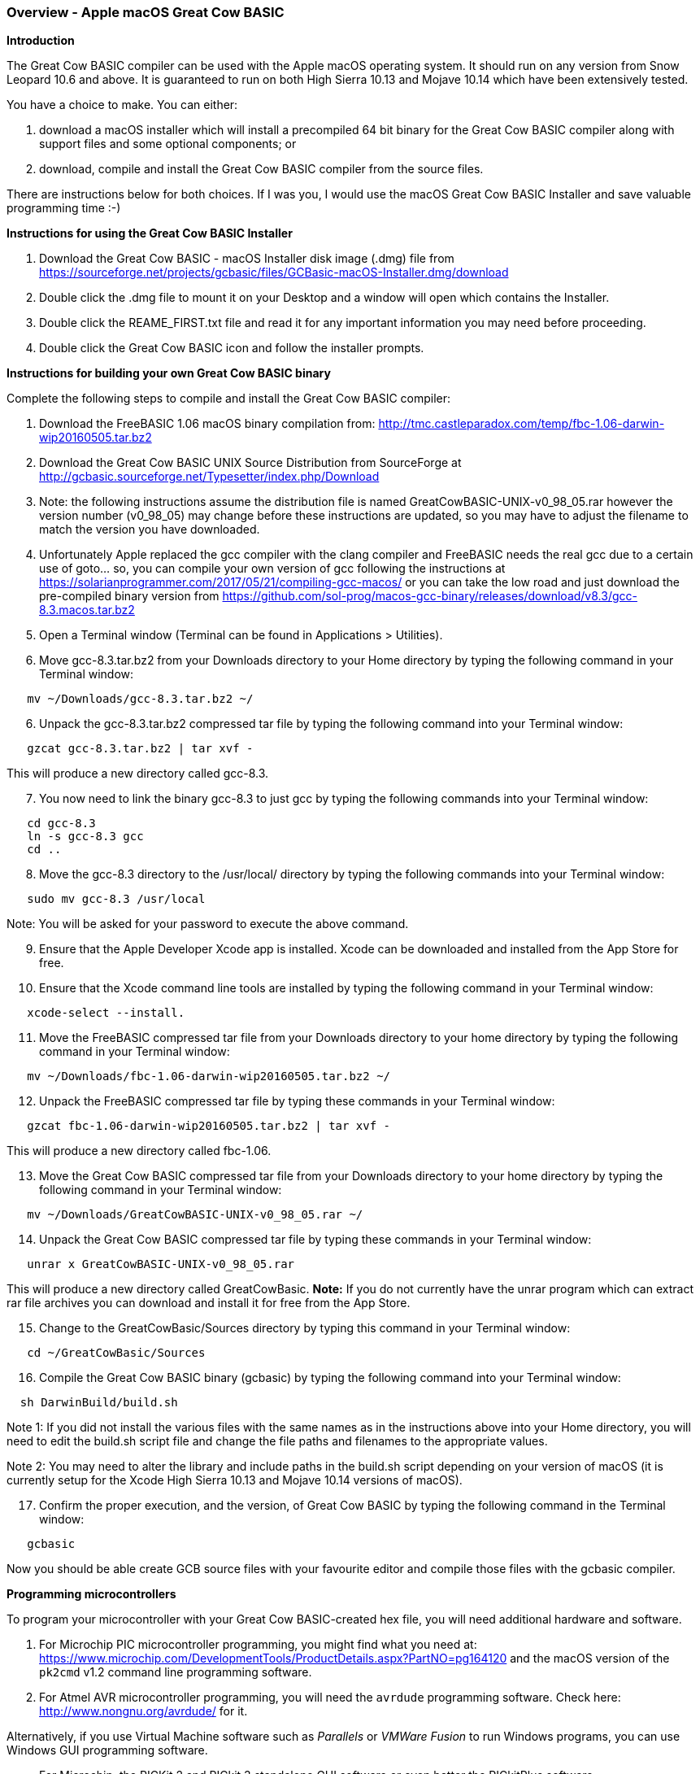 === Overview - Apple macOS Great Cow BASIC

*Introduction*

The Great Cow BASIC compiler can be used with the Apple macOS operating system. It should run on any version from Snow Leopard 10.6 and above. It is guaranteed to run on both High Sierra 10.13 and Mojave 10.14 which have been extensively tested.

You have a choice to make. You can either:

. download a macOS installer which will install a precompiled 64 bit binary for the Great Cow BASIC compiler along with support files and some optional components; or
. download, compile and install the Great Cow BASIC compiler from the source files.

There are instructions below for both choices. If I was you, I would use the macOS Great Cow BASIC Installer and save valuable programming time :-)

*Instructions for using the Great Cow BASIC Installer*

[start=1]
 . Download the Great Cow BASIC - macOS Installer disk image (.dmg) file from https://sourceforge.net/projects/gcbasic/files/GCBasic-macOS-Installer.dmg/download

 . Double click the .dmg file to mount it on your Desktop and a window will open which contains the Installer.

 . Double click the REAME_FIRST.txt file and read it for any important information you may need before proceeding.

 . Double click the Great Cow BASIC icon and follow the installer prompts.

*Instructions for building your own Great Cow BASIC binary*

Complete the following steps to compile and install the Great Cow BASIC compiler:

[start=1]
 . Download the FreeBASIC 1.06 macOS binary compilation from: http://tmc.castleparadox.com/temp/fbc-1.06-darwin-wip20160505.tar.bz2

 . Download the Great Cow BASIC UNIX Source Distribution from SourceForge at http://gcbasic.sourceforge.net/Typesetter/index.php/Download

 . Note: the following instructions assume the distribution file is named GreatCowBASIC-UNIX-v0_98_05.rar however the version number (v0_98_05) may change before these instructions are updated, so you may have to adjust the filename to match the version you have downloaded.

 . Unfortunately Apple replaced the gcc compiler with the clang compiler and FreeBASIC needs the real gcc due to a certain use of goto... so, you can compile your own version of gcc following the instructions at https://solarianprogrammer.com/2017/05/21/compiling-gcc-macos/ or you can take the low road and just download the pre-compiled binary version from https://github.com/sol-prog/macos-gcc-binary/releases/download/v8.3/gcc-8.3.macos.tar.bz2

 . Open a Terminal window (Terminal can be found in Applications > Utilities).

 . Move gcc-8.3.tar.bz2 from your Downloads directory to your Home directory by typing the following command in your Terminal window:
----
   mv ~/Downloads/gcc-8.3.tar.bz2 ~/
----

[start=6]
 . Unpack the gcc-8.3.tar.bz2 compressed tar file by typing the following command into your Terminal window:
----
   gzcat gcc-8.3.tar.bz2 | tar xvf -
----
This will produce a new directory called gcc-8.3.

[start=7]
 . You now need to link the binary gcc-8.3 to just gcc by typing the following commands into your Terminal window:
----
   cd gcc-8.3
   ln -s gcc-8.3 gcc
   cd ..
----

[start=8]
 . Move the gcc-8.3 directory to the /usr/local/ directory by typing the following commands into your Terminal window:
----
   sudo mv gcc-8.3 /usr/local
----
Note: You will be asked for your password to execute the above command.

[start=9]
 . Ensure that the Apple Developer Xcode app is installed. Xcode can be downloaded and installed from the App Store for free.

[start=10]
 . Ensure that the Xcode command line tools are installed by typing the following command in your Terminal window:
----
   xcode-select --install.
----

[start=11]
 . Move the FreeBASIC compressed tar file from your Downloads directory to your home directory by typing the following command in your Terminal window:
----
   mv ~/Downloads/fbc-1.06-darwin-wip20160505.tar.bz2 ~/
----

[start=12]
 . Unpack the FreeBASIC compressed tar file by typing these commands in your Terminal window:
----
   gzcat fbc-1.06-darwin-wip20160505.tar.bz2 | tar xvf -
----
This will produce a new directory called fbc-1.06.

[start=13]
 . Move the Great Cow BASIC compressed tar file from your Downloads directory to your home directory by typing the following command in your Terminal window:
----
   mv ~/Downloads/GreatCowBASIC-UNIX-v0_98_05.rar ~/
----

[start=14]
 . Unpack the Great Cow BASIC compressed tar file by typing these commands in your Terminal window:
----
   unrar x GreatCowBASIC-UNIX-v0_98_05.rar
----
This will produce a new directory called GreatCowBasic. *Note:* If you do not currently have the unrar program which can extract rar file archives you can download and install it for free from the App Store.

[start=15]
 . Change to the GreatCowBasic/Sources directory by typing this command in your Terminal window:
----
   cd ~/GreatCowBasic/Sources
----

[start=16]
. Compile the Great Cow BASIC binary (gcbasic) by typing the following command into your Terminal window:
----
  sh DarwinBuild/build.sh
----
Note 1: If you did not install the various files with the same names as in the instructions above into your Home directory, you will need to edit the build.sh script file and change the file paths and filenames to the appropriate values.

Note 2: You may need to alter the library and include paths in the build.sh script depending on your version of macOS (it is currently setup for the Xcode High Sierra 10.13 and Mojave 10.14 versions of macOS).

[start=17]
 . Confirm the proper execution, and the version, of Great Cow BASIC by typing the following command in the Terminal window:
----
   gcbasic
----

Now you should be able create GCB source files with your favourite editor and compile those files with the gcbasic compiler.

*Programming microcontrollers*

To program your microcontroller with your Great Cow BASIC-created hex file, you will need additional hardware and software.

. For Microchip PIC microcontroller programming, you might find what you need at: https://www.microchip.com/DevelopmentTools/ProductDetails.aspx?PartNO=pg164120 and the macOS version of the `pk2cmd` v1.2 command line programming software.

. For Atmel AVR microcontroller programming, you will need the `avrdude` programming software. Check here: http://www.nongnu.org/avrdude/ for it.

Alternatively, if you use Virtual Machine software such as _Parallels_ or _VMWare Fusion_ to run Windows programs, you can use Windows GUI programming software.

* For Microchip, the PICKit 2 and PICkit 3 standalone GUI software or even better the PICkitPlus software (https://sourceforge.net/projects/pickit3plus/) for both the PICkit 2 (https://www.microchip.com/DevelopmentTools/ProductDetails.aspx?PartNO=pg164120) and PICkit 3 (https://www.microchip.com/Developmenttools/ProductDetails/PG164130) which has fixed various bugs in those programs and been updated to program the latest Microchip 8 bit microcontrollers.

*Help*

Great Cow BASIC Help documentation is installed in the Documentation subdirectory in your GreatCowBasic directory.

If at any time you encounter an issue and need help, you will find it over at the friendly Great Cow BASIC discussion forums at https://sourceforge.net/p/gcbasic/discussion/
